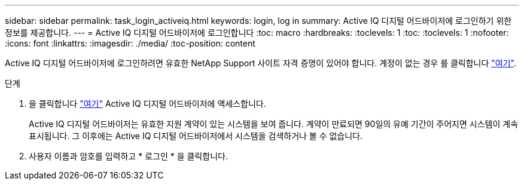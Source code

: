 ---
sidebar: sidebar 
permalink: task_login_activeiq.html 
keywords: login, log in 
summary: Active IQ 디지털 어드바이저에 로그인하기 위한 정보를 제공합니다. 
---
= Active IQ 디지털 어드바이저에 로그인합니다
:toc: macro
:hardbreaks:
:toclevels: 1
:toc: 
:toclevels: 1
:nofooter: 
:icons: font
:linkattrs: 
:imagesdir: ./media/
:toc-position: content


[role="lead"]
Active IQ 디지털 어드바이저에 로그인하려면 유효한 NetApp Support 사이트 자격 증명이 있어야 합니다. 계정이 없는 경우 를 클릭합니다 link:https://mysupport.netapp.com/info/web/ECMP1150550.html/["여기"].

.단계
. 을 클릭합니다 link:https://activeiq.netapp.com/?source=onlinedocs["여기"] Active IQ 디지털 어드바이저에 액세스합니다.
+
Active IQ 디지털 어드바이저는 유효한 지원 계약이 있는 시스템을 보여 줍니다. 계약이 만료되면 90일의 유예 기간이 주어지면 시스템이 계속 표시됩니다. 그 이후에는 Active IQ 디지털 어드바이저에서 시스템을 검색하거나 볼 수 없습니다.

. 사용자 이름과 암호를 입력하고 * 로그인 * 을 클릭합니다.

